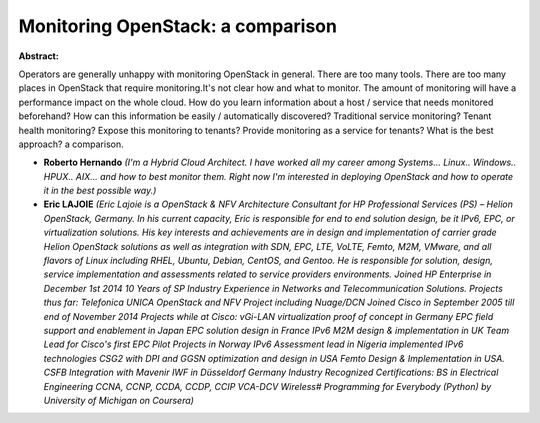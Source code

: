 Monitoring OpenStack: a comparison
~~~~~~~~~~~~~~~~~~~~~~~~~~~~~~~~~~

**Abstract:**

Operators are generally unhappy with monitoring OpenStack in general. There are too many tools. There are too many places in OpenStack that require monitoring.It's not clear how and what to monitor. The amount of monitoring will have a performance impact on the whole cloud. How do you learn information about a host / service that needs monitored beforehand? How can this information be easily / automatically discovered? Traditional service monitoring? Tenant health monitoring? Expose this monitoring to tenants? Provide monitoring as a service for tenants? What is the best approach? a comparison.


* **Roberto Hernando** *(I'm a Hybrid Cloud Architect. I have worked all my career among Systems... Linux.. Windows.. HPUX.. AIX... and how to best monitor them. Right now I'm interested in deploying OpenStack and how to operate it in the best possible way.)*

* **Eric LAJOIE** *(Eric Lajoie is a OpenStack & NFV Architecture Consultant for HP Professional Services (PS) – Helion OpenStack, Germany. In his current capacity, Eric is responsible for end to end solution design, be it IPv6, EPC, or virtualization solutions. His key interests and achievements are in design and implementation of carrier grade Helion OpenStack solutions as well as integration with SDN, EPC, LTE, VoLTE, Femto, M2M, VMware, and all flavors of Linux including RHEL, Ubuntu, Debian, CentOS, and Gentoo. He is responsible for solution, design, service implementation and assessments related to service providers environments. Joined HP Enterprise in December 1st 2014 10 Years of SP Industry Experience in Networks and Telecommunication Solutions. Projects thus far: Telefonica UNICA OpenStack and NFV Project including Nuage/DCN Joined Cisco in September 2005 till end of November 2014 Projects while at Cisco: vGi-LAN virtualization proof of concept in Germany EPC field support and enablement in Japan EPC solution design in France IPv6 M2M design & implementation in UK Team Lead for Cisco's first EPC Pilot Projects in Norway IPv6 Assessment lead in Nigeria implemented IPv6 technologies CSG2 with DPI and GGSN optimization and design in USA Femto Design & Implementation in USA. CSFB Integration with Mavenir IWF in Düsseldorf Germany Industry Recognized Certifications: BS in Electrical Engineering CCNA, CCNP, CCDA, CCDP, CCIP VCA-DCV Wireless# Programming for Everybody (Python) by University of Michigan on Coursera)*
